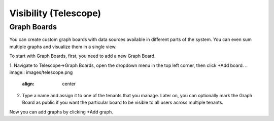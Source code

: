 **********************
Visibility (Telescope)
**********************

Graph Boards
=================
You can create custom graph boards with data sources available in different parts of the system. You can even sum multiple graphs and visualize them in a single view.

To start with Graph Boards, first, you need to add a new Graph Board. 

1. Navigate to Telescope→Graph Boards, open the dropdown menu in the top left corner, then click +Add board.
.. image:: images/telescope.png
    :align: center
    
2. Type a name and assign it to one of the tenants that you manage. Later on, you can optionally mark the Graph Board as public if you want the particular board to be visible to all users across multiple tenants.  

.. image:: images/createboard.png
    :align: center
    
Now you can add graphs by clicking +Add graph. 
